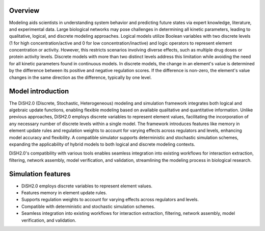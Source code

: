 
Overview
========

Modeling aids scientists in understanding system behavior and predicting future states via expert knowledge, literature, and experimental data. Large biological networks may pose challenges in determining all kinetic parameters, leading to qualitative, logical, and discrete modeling approaches. Logical models utilize Boolean variables with two discrete levels (1 for high concentration/active and 0 for low concentration/inactive) and logic operators to represent element concentration or activity. However, this restricts scenarios involving diverse effects, such as multiple drug doses or protein activity levels. Discrete models with more than two distinct levels address this limitation while avoiding the need for all kinetic parameters found in continuous models. In discrete models, the change in an element's value is determined by the difference between its positive and negative regulation scores. If the difference is non-zero, the element's value changes in the same direction as the difference, typically by one level.

Model introduction
===================

The DiSH2.0 (Discrete, Stochastic, Heterogeneous) modeling and simulation framework integrates both logical and algebraic update functions, enabling flexible modeling based on available qualitative and quantitative information. Unlike previous approaches, DiSH2.0 employs discrete variables to represent element values, facilitating the incorporation of any necessary number of discrete levels within a single model. The framework introduces features like memory in element update rules and regulation weights to account for varying effects across regulators and levels, enhancing model accuracy and flexibility. A compatible simulator supports deterministic and stochastic simulation schemes, expanding the applicability of hybrid models to both logical and discrete modeling contexts.

DiSH2.0's compatibility with various tools enables seamless integration into existing workflows for interaction extraction, filtering, network assembly, model verification, and validation, streamlining the modeling process in biological research.

Simulation features
====================

- DiSH2.0 employs discrete variables to represent element values.
- Features memory in element update rules.
- Supports regulation weights to account for varying effects across regulators and levels.
- Compatible with deterministic and stochastic simulation schemes.
- Seamless integration into existing workflows for interaction extraction, filtering, network assembly, model verification, and validation.

